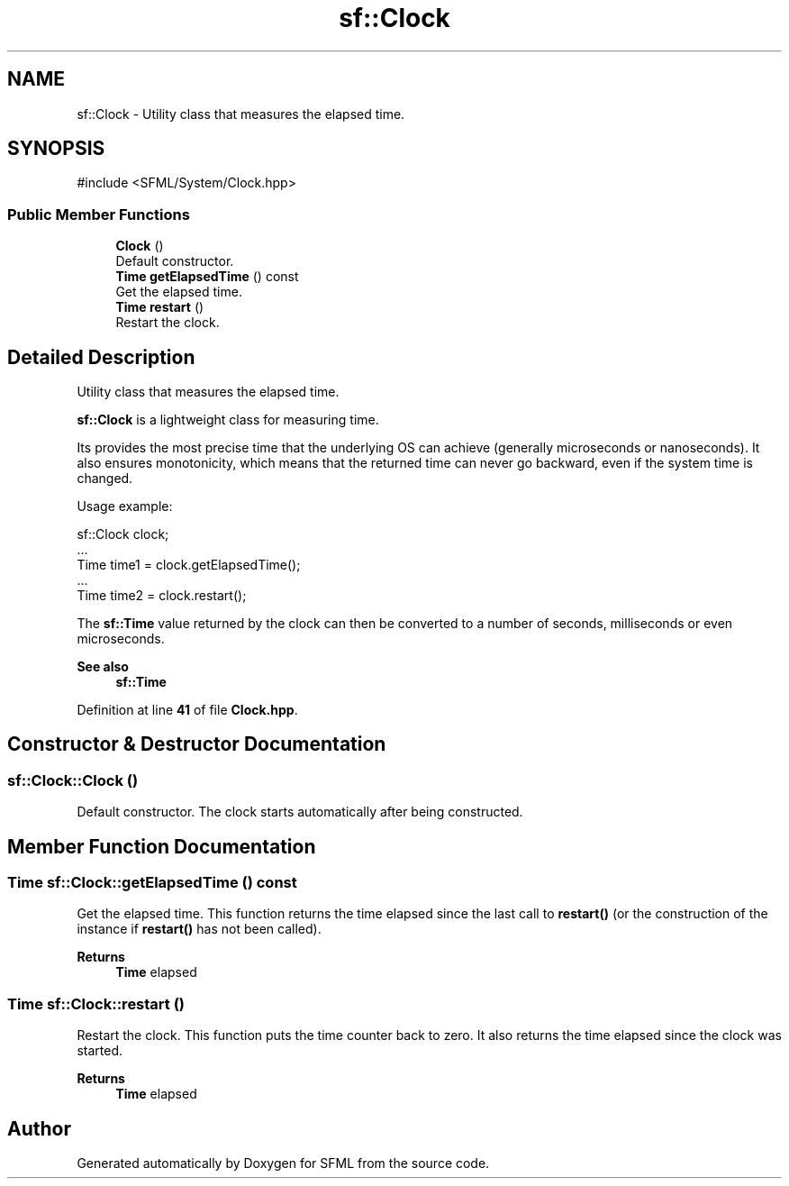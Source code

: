 .TH "sf::Clock" 3 "Version .." "SFML" \" -*- nroff -*-
.ad l
.nh
.SH NAME
sf::Clock \- Utility class that measures the elapsed time\&.  

.SH SYNOPSIS
.br
.PP
.PP
\fR#include <SFML/System/Clock\&.hpp>\fP
.SS "Public Member Functions"

.in +1c
.ti -1c
.RI "\fBClock\fP ()"
.br
.RI "Default constructor\&. "
.ti -1c
.RI "\fBTime\fP \fBgetElapsedTime\fP () const"
.br
.RI "Get the elapsed time\&. "
.ti -1c
.RI "\fBTime\fP \fBrestart\fP ()"
.br
.RI "Restart the clock\&. "
.in -1c
.SH "Detailed Description"
.PP 
Utility class that measures the elapsed time\&. 

\fBsf::Clock\fP is a lightweight class for measuring time\&.
.PP
Its provides the most precise time that the underlying OS can achieve (generally microseconds or nanoseconds)\&. It also ensures monotonicity, which means that the returned time can never go backward, even if the system time is changed\&.
.PP
Usage example: 
.PP
.nf
sf::Clock clock;
\&.\&.\&.
Time time1 = clock\&.getElapsedTime();
\&.\&.\&.
Time time2 = clock\&.restart();

.fi
.PP
.PP
The \fBsf::Time\fP value returned by the clock can then be converted to a number of seconds, milliseconds or even microseconds\&.
.PP
\fBSee also\fP
.RS 4
\fBsf::Time\fP 
.RE
.PP

.PP
Definition at line \fB41\fP of file \fBClock\&.hpp\fP\&.
.SH "Constructor & Destructor Documentation"
.PP 
.SS "sf::Clock::Clock ()"

.PP
Default constructor\&. The clock starts automatically after being constructed\&. 
.SH "Member Function Documentation"
.PP 
.SS "\fBTime\fP sf::Clock::getElapsedTime () const"

.PP
Get the elapsed time\&. This function returns the time elapsed since the last call to \fBrestart()\fP (or the construction of the instance if \fBrestart()\fP has not been called)\&.
.PP
\fBReturns\fP
.RS 4
\fBTime\fP elapsed 
.RE
.PP

.SS "\fBTime\fP sf::Clock::restart ()"

.PP
Restart the clock\&. This function puts the time counter back to zero\&. It also returns the time elapsed since the clock was started\&.
.PP
\fBReturns\fP
.RS 4
\fBTime\fP elapsed 
.RE
.PP


.SH "Author"
.PP 
Generated automatically by Doxygen for SFML from the source code\&.
